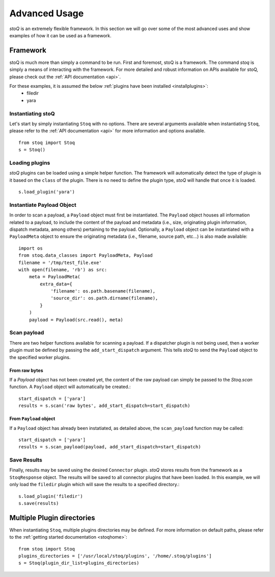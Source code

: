 .. _advanceduse:

Advanced Usage
==============

`stoQ` is an extremely flexible framework. In this section we will go over some of the most advanced uses and show examples of how it can be used as a framework.

.. _framework:

Framework
---------

stoQ is much more than simply a command to be run. First and foremost, stoQ is a framework. The command `stoq` is simply a means of interacting with the framework. For more detailed and robust information on APIs available for stoQ, please check out the :ref:`API documentation <api>`.

For these examples, it is assumed the below :ref:`plugins have been installed <installplugins>`:
    - filedir
    - yara


Instantiating stoQ
^^^^^^^^^^^^^^^^^^

Let's start by simply instantiating ``Stoq`` with no options. There are several arguments available when instantiating ``Stoq``, please refer to the :ref:`API documentation <api>` for more information and options available.

::

    from stoq import Stoq
    s = Stoq()


Loading plugins
^^^^^^^^^^^^^^^

`stoQ` plugins can be loaded using a simple helper function. The framework will automatically detect the type of plugin is it based on the ``class`` of the plugin. There is no need to define the plugin type, `stoQ` will handle that once it is loaded.

::

    s.load_plugin('yara')


Instantiate Payload Object
^^^^^^^^^^^^^^^^^^^^^^^^^^

In order to scan a payload, a ``Payload`` object must first be instantiated. The ``Payload`` object houses all information related to a payload, to include the content of the payload and metadata (i.e., size, originating plugin information, dispatch metadata, among others) pertaining to the payload. Optionally, a ``Payload`` object can be instantiated with a ``PayloadMeta`` object to ensure the originating metadata (i.e., filename, source path, etc...) is also made available::

    import os
    from stoq.data_classes import PayloadMeta, Payload
    filename = '/tmp/test_file.exe'
    with open(filename, 'rb') as src:
        meta = PayloadMeta(
            extra_data={
                'filename': os.path.basename(filename),
                'source_dir': os.path.dirname(filename),
            }
        )
        payload = Payload(src.read(), meta)


Scan payload
^^^^^^^^^^^^
There are two helper functions available for scanning a payload. If a dispatcher plugin is not being used, then a worker plugin must be defined by passing the ``add_start_dispatch`` argument. This tells `stoQ` to send the ``Payload`` object to the specified worker plugins.


From raw bytes
""""""""""""""

If a `Payload` object has not been created yet, the content of the raw payload can simply be passed to the `Stoq.scan` function. A ``Payload`` object will automatically be created.::

    start_dispatch = ['yara']
    results = s.scan('raw bytes', add_start_dispatch=start_dispatch)


From ``Payload`` object
"""""""""""""""""""""""

If a ``Payload`` object has already been instatiated, as detailed above, the ``scan_payload`` function may be called::

    start_dispatch = ['yara']
    results = s.scan_payload(payload, add_start_dispatch=start_dispatch)


Save Results
^^^^^^^^^^^^

Finally, results may be saved using the desired ``Connector`` plugin. `stoQ` stores results from the framework as a ``StoqResponse`` object. The results will be saved to all connector plugins that have been loaded. In this example, we will only load the ``filedir`` plugin which will save the results to a specified directory.::

    s.load_plugin('filedir')
    s.save(results)


.. _multiplugindir:

Multiple Plugin directories
---------------------------

When instantiating ``Stoq``, multiple plugins directories may be defined. For more information on default paths, please refer to the :ref:`getting started documentation <stoqhome>`::

    from stoq import Stoq
    plugins_directories = ['/usr/local/stoq/plugins', '/home/.stoq/plugins']
    s = Stoq(plugin_dir_list=plugins_directories)